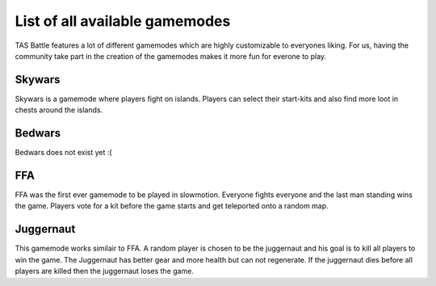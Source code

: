 List of all available gamemodes
===================================

TAS Battle features a lot of different gamemodes which are highly customizable to everyones liking. For us, having the
community take part in the creation of the gamemodes makes it more fun for everone to play.

Skywars
--------
Skywars is a gamemode where players fight on islands. Players can select their start-kits and also find more loot in chests around the islands.

Bedwars
--------
Bedwars does not exist yet :(

FFA
--------
FFA was the first ever gamemode to be played in slowmotion. Everyone fights everyone and the last man standing wins the game.
Players vote for a kit before the game starts and get teleported onto a random map.


Juggernaut
--------
This gamemode works similair to FFA. A random player is chosen to be the juggernaut and his goal is to kill all players to win the game. 
The Juggernaut has better gear and more health but can not regenerate. If the juggernaut dies before all players are killed then the juggernaut loses the game.
